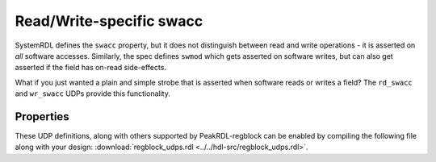 .. _extended_swacc:

Read/Write-specific swacc
=========================

SystemRDL defines the ``swacc`` property, but it does not distinguish between
read and write operations - it is asserted on *all* software accesses.
Similarly, the spec defines ``swmod`` which gets asserted on software writes,
but can also get asserted if the field has on-read side-effects.

What if you just wanted a plain and simple strobe that is asserted when software
reads or writes a field? The ``rd_swacc`` and ``wr_swacc`` UDPs provide this
functionality.


Properties
----------
These UDP definitions, along with others supported by PeakRDL-regblock can be
enabled by compiling the following file along with your design:
:download:`regblock_udps.rdl <../../hdl-src/regblock_udps.rdl>`.

.. describe:: rd_swacc

    If true, infers an output signal ``hwif_out..rd_swacc`` that is asserted
    when accessed by a software read operation. The output signal is asserted
    on the same clock cycle that the field is being sampled during the software
    read operation.

    .. wavedrom::

        {"signal": [
            {"name": "clk",                "wave": "p...."},
            {"name": "hwif_in..next",      "wave": "x.=x.", "data": ["D"]},
            {"name": "hwif_out..rd_swacc", "wave": "0.10."}
        ]}


.. describe:: wr_swacc

    If true, infers an output signal ``hwif_out..wr_swacc`` that is asserted
    as the field is being modified by a software write operation.

    .. wavedrom::

        {"signal": [
            {"name": "clk",                "wave": "p....."},
            {"name": "hwif_out..value",    "wave": "=..=..", "data": ["old", "new"]},
            {"name": "hwif_out..wr_swacc", "wave": "0.10.."}
        ]}
